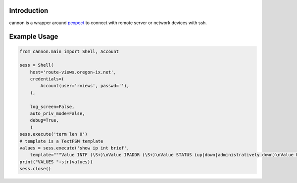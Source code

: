 Introduction
============

cannon is a wrapper around pexpect_ to connect with remote server or network 
devices with ssh.

Example Usage
=============

.. code:: python

    from cannon.main import Shell, Account

    sess = Shell(
        host='route-views.oregon-ix.net',
        credentials=(
            Account(user='rviews', passwd=''),
        ),

        log_screen=False,
        auto_priv_mode=False,
        debug=True,
        )
    sess.execute('term len 0')
    # template is a TextFSM template
    values = sess.execute('show ip int brief',
        template="""Value INTF (\S+)\nValue IPADDR (\S+)\nValue STATUS (up|down|administratively down)\nValue PROTO (up|down)\n\nStart\n  ^${INTF}\s+${IPADDR}\s+\w+\s+\w+\s+${STATUS}\s+${PROTO} -> Record""")
    print("VALUES "+str(values))
    sess.close()

.. _pexpect: https://pypi.python.org/pypi/pexpect
